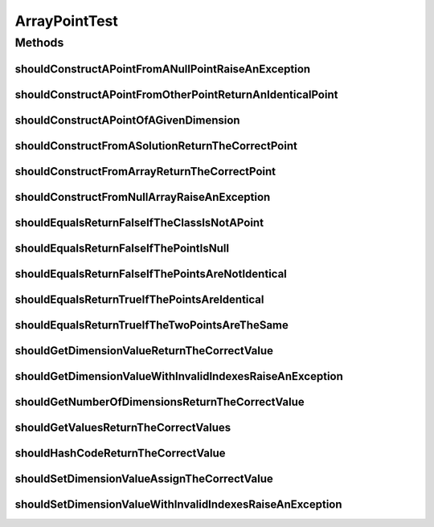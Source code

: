 .. java:import:: org.junit Test

.. java:import:: org.mockito Mockito

.. java:import:: org.springframework.test.util ReflectionTestUtils

.. java:import:: org.uma.jmetal.solution Solution

.. java:import:: org.uma.jmetal.util JMetalException

.. java:import:: org.uma.jmetal.util.point Point

.. java:import:: java.util Arrays

ArrayPointTest
==============

.. java:package:: org.uma.jmetal.util.point.impl
   :noindex:

.. java:type:: public class ArrayPointTest

   :author: Antonio J. Nebro

Methods
-------
shouldConstructAPointFromANullPointRaiseAnException
^^^^^^^^^^^^^^^^^^^^^^^^^^^^^^^^^^^^^^^^^^^^^^^^^^^

.. java:method:: @Test public void shouldConstructAPointFromANullPointRaiseAnException()
   :outertype: ArrayPointTest

shouldConstructAPointFromOtherPointReturnAnIdenticalPoint
^^^^^^^^^^^^^^^^^^^^^^^^^^^^^^^^^^^^^^^^^^^^^^^^^^^^^^^^^

.. java:method:: @Test public void shouldConstructAPointFromOtherPointReturnAnIdenticalPoint()
   :outertype: ArrayPointTest

shouldConstructAPointOfAGivenDimension
^^^^^^^^^^^^^^^^^^^^^^^^^^^^^^^^^^^^^^

.. java:method:: @Test public void shouldConstructAPointOfAGivenDimension()
   :outertype: ArrayPointTest

shouldConstructFromASolutionReturnTheCorrectPoint
^^^^^^^^^^^^^^^^^^^^^^^^^^^^^^^^^^^^^^^^^^^^^^^^^

.. java:method:: @Test public void shouldConstructFromASolutionReturnTheCorrectPoint()
   :outertype: ArrayPointTest

shouldConstructFromArrayReturnTheCorrectPoint
^^^^^^^^^^^^^^^^^^^^^^^^^^^^^^^^^^^^^^^^^^^^^

.. java:method:: @Test public void shouldConstructFromArrayReturnTheCorrectPoint()
   :outertype: ArrayPointTest

shouldConstructFromNullArrayRaiseAnException
^^^^^^^^^^^^^^^^^^^^^^^^^^^^^^^^^^^^^^^^^^^^

.. java:method:: @Test public void shouldConstructFromNullArrayRaiseAnException()
   :outertype: ArrayPointTest

shouldEqualsReturnFalseIfTheClassIsNotAPoint
^^^^^^^^^^^^^^^^^^^^^^^^^^^^^^^^^^^^^^^^^^^^

.. java:method:: @SuppressWarnings @Test public void shouldEqualsReturnFalseIfTheClassIsNotAPoint()
   :outertype: ArrayPointTest

shouldEqualsReturnFalseIfThePointIsNull
^^^^^^^^^^^^^^^^^^^^^^^^^^^^^^^^^^^^^^^

.. java:method:: @Test public void shouldEqualsReturnFalseIfThePointIsNull()
   :outertype: ArrayPointTest

shouldEqualsReturnFalseIfThePointsAreNotIdentical
^^^^^^^^^^^^^^^^^^^^^^^^^^^^^^^^^^^^^^^^^^^^^^^^^

.. java:method:: @Test public void shouldEqualsReturnFalseIfThePointsAreNotIdentical()
   :outertype: ArrayPointTest

shouldEqualsReturnTrueIfThePointsAreIdentical
^^^^^^^^^^^^^^^^^^^^^^^^^^^^^^^^^^^^^^^^^^^^^

.. java:method:: @Test public void shouldEqualsReturnTrueIfThePointsAreIdentical()
   :outertype: ArrayPointTest

shouldEqualsReturnTrueIfTheTwoPointsAreTheSame
^^^^^^^^^^^^^^^^^^^^^^^^^^^^^^^^^^^^^^^^^^^^^^

.. java:method:: @Test public void shouldEqualsReturnTrueIfTheTwoPointsAreTheSame()
   :outertype: ArrayPointTest

shouldGetDimensionValueReturnTheCorrectValue
^^^^^^^^^^^^^^^^^^^^^^^^^^^^^^^^^^^^^^^^^^^^

.. java:method:: @Test public void shouldGetDimensionValueReturnTheCorrectValue()
   :outertype: ArrayPointTest

shouldGetDimensionValueWithInvalidIndexesRaiseAnException
^^^^^^^^^^^^^^^^^^^^^^^^^^^^^^^^^^^^^^^^^^^^^^^^^^^^^^^^^

.. java:method:: @Test public void shouldGetDimensionValueWithInvalidIndexesRaiseAnException()
   :outertype: ArrayPointTest

shouldGetNumberOfDimensionsReturnTheCorrectValue
^^^^^^^^^^^^^^^^^^^^^^^^^^^^^^^^^^^^^^^^^^^^^^^^

.. java:method:: @Test public void shouldGetNumberOfDimensionsReturnTheCorrectValue()
   :outertype: ArrayPointTest

shouldGetValuesReturnTheCorrectValues
^^^^^^^^^^^^^^^^^^^^^^^^^^^^^^^^^^^^^

.. java:method:: @Test public void shouldGetValuesReturnTheCorrectValues()
   :outertype: ArrayPointTest

shouldHashCodeReturnTheCorrectValue
^^^^^^^^^^^^^^^^^^^^^^^^^^^^^^^^^^^

.. java:method:: @Test public void shouldHashCodeReturnTheCorrectValue()
   :outertype: ArrayPointTest

shouldSetDimensionValueAssignTheCorrectValue
^^^^^^^^^^^^^^^^^^^^^^^^^^^^^^^^^^^^^^^^^^^^

.. java:method:: @Test public void shouldSetDimensionValueAssignTheCorrectValue()
   :outertype: ArrayPointTest

shouldSetDimensionValueWithInvalidIndexesRaiseAnException
^^^^^^^^^^^^^^^^^^^^^^^^^^^^^^^^^^^^^^^^^^^^^^^^^^^^^^^^^

.. java:method:: @Test public void shouldSetDimensionValueWithInvalidIndexesRaiseAnException()
   :outertype: ArrayPointTest

